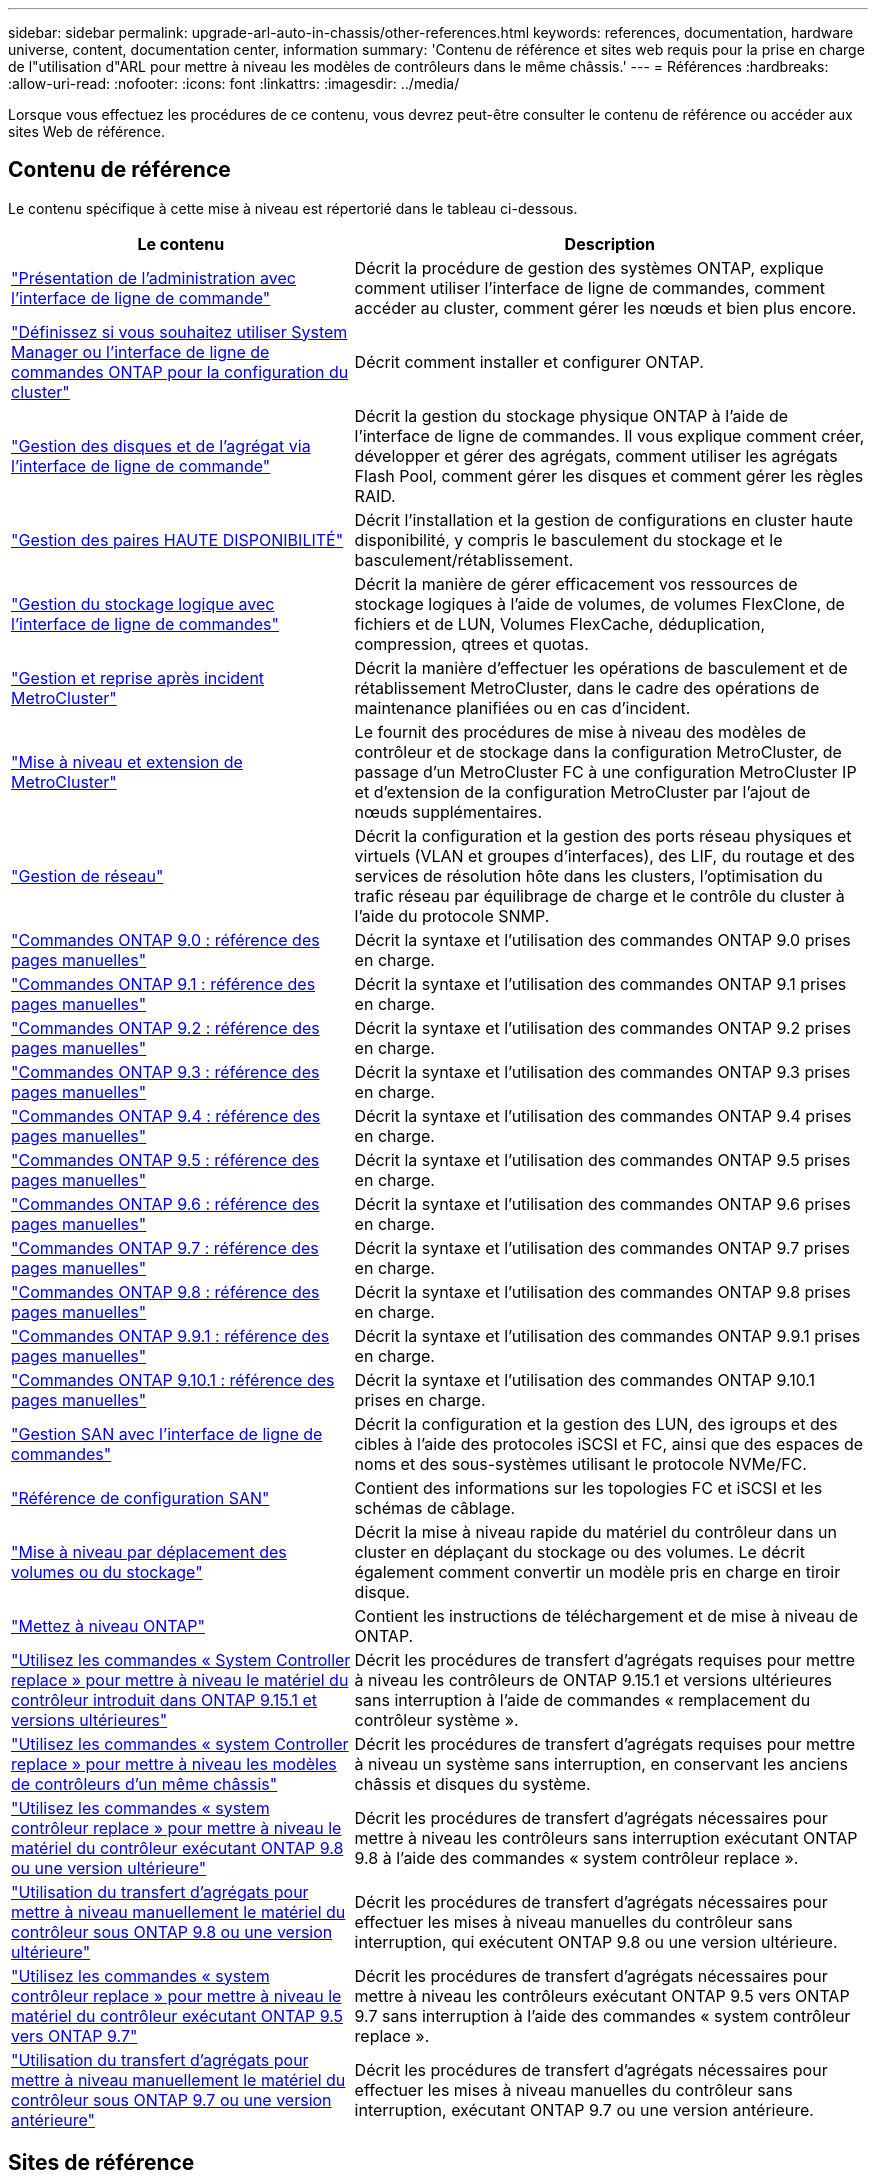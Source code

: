 ---
sidebar: sidebar 
permalink: upgrade-arl-auto-in-chassis/other-references.html 
keywords: references, documentation, hardware universe, content, documentation center, information 
summary: 'Contenu de référence et sites web requis pour la prise en charge de l"utilisation d"ARL pour mettre à niveau les modèles de contrôleurs dans le même châssis.' 
---
= Références
:hardbreaks:
:allow-uri-read: 
:nofooter: 
:icons: font
:linkattrs: 
:imagesdir: ../media/


[role="lead"]
Lorsque vous effectuez les procédures de ce contenu, vous devrez peut-être consulter le contenu de référence ou accéder aux sites Web de référence.



== Contenu de référence

Le contenu spécifique à cette mise à niveau est répertorié dans le tableau ci-dessous.

[cols="40,60"]
|===
| Le contenu | Description 


| link:https://docs.netapp.com/us-en/ontap/system-admin/index.html["Présentation de l'administration avec l'interface de ligne de commande"^] | Décrit la procédure de gestion des systèmes ONTAP, explique comment utiliser l'interface de ligne de commandes, comment accéder au cluster, comment gérer les nœuds et bien plus encore. 


| link:https://docs.netapp.com/us-en/ontap/software_setup/concept_decide_whether_to_use_ontap_cli.html["Définissez si vous souhaitez utiliser System Manager ou l'interface de ligne de commandes ONTAP pour la configuration du cluster"^] | Décrit comment installer et configurer ONTAP. 


| link:https://docs.netapp.com/us-en/ontap/disks-aggregates/index.html["Gestion des disques et de l'agrégat via l'interface de ligne de commande"^] | Décrit la gestion du stockage physique ONTAP à l'aide de l'interface de ligne de commandes. Il vous explique comment créer, développer et gérer des agrégats, comment utiliser les agrégats Flash Pool, comment gérer les disques et comment gérer les règles RAID. 


| link:https://docs.netapp.com/us-en/ontap/high-availability/index.html["Gestion des paires HAUTE DISPONIBILITÉ"^] | Décrit l'installation et la gestion de configurations en cluster haute disponibilité, y compris le basculement du stockage et le basculement/rétablissement. 


| link:https://docs.netapp.com/us-en/ontap/volumes/index.html["Gestion du stockage logique avec l'interface de ligne de commandes"^] | Décrit la manière de gérer efficacement vos ressources de stockage logiques à l'aide de volumes, de volumes FlexClone, de fichiers et de LUN, Volumes FlexCache, déduplication, compression, qtrees et quotas. 


| link:https://docs.netapp.com/us-en/ontap-metrocluster/disaster-recovery/concept_dr_workflow.html["Gestion et reprise après incident MetroCluster"^] | Décrit la manière d'effectuer les opérations de basculement et de rétablissement MetroCluster, dans le cadre des opérations de maintenance planifiées ou en cas d'incident. 


| link:https://docs.netapp.com/us-en/ontap-metrocluster/upgrade/concept_choosing_an_upgrade_method_mcc.html["Mise à niveau et extension de MetroCluster"^] | Le fournit des procédures de mise à niveau des modèles de contrôleur et de stockage dans la configuration MetroCluster, de passage d'un MetroCluster FC à une configuration MetroCluster IP et d'extension de la configuration MetroCluster par l'ajout de nœuds supplémentaires. 


| link:https://docs.netapp.com/us-en/ontap/network-management/index.html["Gestion de réseau"^] | Décrit la configuration et la gestion des ports réseau physiques et virtuels (VLAN et groupes d'interfaces), des LIF, du routage et des services de résolution hôte dans les clusters, l'optimisation du trafic réseau par équilibrage de charge et le contrôle du cluster à l'aide du protocole SNMP. 


| link:https://docs.netapp.com/ontap-9/index.jsp?topic=%2Fcom.netapp.doc.dot-cm-cmpr-900%2Fhome.html["Commandes ONTAP 9.0 : référence des pages manuelles"^] | Décrit la syntaxe et l'utilisation des commandes ONTAP 9.0 prises en charge. 


| link:https://docs.netapp.com/ontap-9/index.jsp?topic=%2Fcom.netapp.doc.dot-cm-cmpr-910%2Fhome.html["Commandes ONTAP 9.1 : référence des pages manuelles"^] | Décrit la syntaxe et l'utilisation des commandes ONTAP 9.1 prises en charge. 


| link:https://docs.netapp.com/ontap-9/index.jsp?topic=%2Fcom.netapp.doc.dot-cm-cmpr-920%2Fhome.html["Commandes ONTAP 9.2 : référence des pages manuelles"^] | Décrit la syntaxe et l'utilisation des commandes ONTAP 9.2 prises en charge. 


| link:https://docs.netapp.com/ontap-9/index.jsp?topic=%2Fcom.netapp.doc.dot-cm-cmpr-930%2Fhome.html["Commandes ONTAP 9.3 : référence des pages manuelles"^] | Décrit la syntaxe et l'utilisation des commandes ONTAP 9.3 prises en charge. 


| link:https://docs.netapp.com/ontap-9/index.jsp?topic=%2Fcom.netapp.doc.dot-cm-cmpr-940%2Fhome.html["Commandes ONTAP 9.4 : référence des pages manuelles"^] | Décrit la syntaxe et l'utilisation des commandes ONTAP 9.4 prises en charge. 


| link:https://docs.netapp.com/ontap-9/index.jsp?topic=%2Fcom.netapp.doc.dot-cm-cmpr-950%2Fhome.html["Commandes ONTAP 9.5 : référence des pages manuelles"^] | Décrit la syntaxe et l'utilisation des commandes ONTAP 9.5 prises en charge. 


| link:https://docs.netapp.com/ontap-9/index.jsp?topic=%2Fcom.netapp.doc.dot-cm-cmpr-960%2Fhome.html["Commandes ONTAP 9.6 : référence des pages manuelles"^] | Décrit la syntaxe et l'utilisation des commandes ONTAP 9.6 prises en charge. 


| link:https://docs.netapp.com/ontap-9/index.jsp?topic=%2Fcom.netapp.doc.dot-cm-cmpr-970%2Fhome.html["Commandes ONTAP 9.7 : référence des pages manuelles"^] | Décrit la syntaxe et l'utilisation des commandes ONTAP 9.7 prises en charge. 


| link:https://docs.netapp.com/ontap-9/topic/com.netapp.doc.dot-cm-cmpr-980/home.html["Commandes ONTAP 9.8 : référence des pages manuelles"^] | Décrit la syntaxe et l'utilisation des commandes ONTAP 9.8 prises en charge. 


| link:https://docs.netapp.com/ontap-9/topic/com.netapp.doc.dot-cm-cmpr-991/home.html["Commandes ONTAP 9.9.1 : référence des pages manuelles"^] | Décrit la syntaxe et l'utilisation des commandes ONTAP 9.9.1 prises en charge. 


| link:https://docs.netapp.com/ontap-9/topic/com.netapp.doc.dot-cm-cmpr-9101/home.html["Commandes ONTAP 9.10.1 : référence des pages manuelles"^] | Décrit la syntaxe et l'utilisation des commandes ONTAP 9.10.1 prises en charge. 


| link:https://docs.netapp.com/us-en/ontap/san-admin/index.html["Gestion SAN avec l'interface de ligne de commandes"^] | Décrit la configuration et la gestion des LUN, des igroups et des cibles à l'aide des protocoles iSCSI et FC, ainsi que des espaces de noms et des sous-systèmes utilisant le protocole NVMe/FC. 


| link:https://docs.netapp.com/us-en/ontap/san-config/index.html["Référence de configuration SAN"^] | Contient des informations sur les topologies FC et iSCSI et les schémas de câblage. 


| link:https://docs.netapp.com/us-en/ontap-systems-upgrade/upgrade/upgrade-decide-to-use-this-guide.html["Mise à niveau par déplacement des volumes ou du stockage"^] | Décrit la mise à niveau rapide du matériel du contrôleur dans un cluster en déplaçant du stockage ou des volumes. Le décrit également comment convertir un modèle pris en charge en tiroir disque. 


| link:https://docs.netapp.com/us-en/ontap/upgrade/index.html["Mettez à niveau ONTAP"^] | Contient les instructions de téléchargement et de mise à niveau de ONTAP. 


| link:https://docs.netapp.com/us-en/ontap-systems-upgrade/upgrade-arl-auto-app-9151/index.html["Utilisez les commandes « System Controller replace » pour mettre à niveau le matériel du contrôleur introduit dans ONTAP 9.15.1 et versions ultérieures"^] | Décrit les procédures de transfert d'agrégats requises pour mettre à niveau les contrôleurs de ONTAP 9.15.1 et versions ultérieures sans interruption à l'aide de commandes « remplacement du contrôleur système ». 


| link:https://docs.netapp.com/us-en/ontap-systems-upgrade/upgrade-arl-auto-in-chassis/index.html["Utilisez les commandes « system Controller replace » pour mettre à niveau les modèles de contrôleurs d'un même châssis"^] | Décrit les procédures de transfert d'agrégats requises pour mettre à niveau un système sans interruption, en conservant les anciens châssis et disques du système. 


| link:https://docs.netapp.com/us-en/ontap-systems-upgrade/upgrade-arl-auto-app/index.html["Utilisez les commandes « system contrôleur replace » pour mettre à niveau le matériel du contrôleur exécutant ONTAP 9.8 ou une version ultérieure"^] | Décrit les procédures de transfert d'agrégats nécessaires pour mettre à niveau les contrôleurs sans interruption exécutant ONTAP 9.8 à l'aide des commandes « system contrôleur replace ». 


| link:https://docs.netapp.com/us-en/ontap-systems-upgrade/upgrade-arl-manual-app/index.html["Utilisation du transfert d'agrégats pour mettre à niveau manuellement le matériel du contrôleur sous ONTAP 9.8 ou une version ultérieure"^] | Décrit les procédures de transfert d'agrégats nécessaires pour effectuer les mises à niveau manuelles du contrôleur sans interruption, qui exécutent ONTAP 9.8 ou une version ultérieure. 


| link:https://docs.netapp.com/us-en/ontap-systems-upgrade/upgrade-arl-auto/index.html["Utilisez les commandes « system contrôleur replace » pour mettre à niveau le matériel du contrôleur exécutant ONTAP 9.5 vers ONTAP 9.7"^] | Décrit les procédures de transfert d'agrégats nécessaires pour mettre à niveau les contrôleurs exécutant ONTAP 9.5 vers ONTAP 9.7 sans interruption à l'aide des commandes « system contrôleur replace ». 


| link:https://docs.netapp.com/us-en/ontap-systems-upgrade/upgrade-arl-manual/index.html["Utilisation du transfert d'agrégats pour mettre à niveau manuellement le matériel du contrôleur sous ONTAP 9.7 ou une version antérieure"^] | Décrit les procédures de transfert d'agrégats nécessaires pour effectuer les mises à niveau manuelles du contrôleur sans interruption, exécutant ONTAP 9.7 ou une version antérieure. 
|===


== Sites de référence

Le link:https://mysupport.netapp.com["Site de support NetApp"^] Contient également de la documentation sur les cartes d'interface réseau (NIC) et d'autres matériels que vous pourriez utiliser avec votre système. Il contient également le link:https://hwu.netapp.com["Hardware Universe"^], qui fournit des informations sur le matériel pris en charge par le nouveau système.

L'accès https://docs.netapp.com/us-en/ontap/index.html["Documentation sur ONTAP 9"^].

Accédez au link:https://mysupport.netapp.com/site/tools["Active IQ Config Advisor"^] outil.
